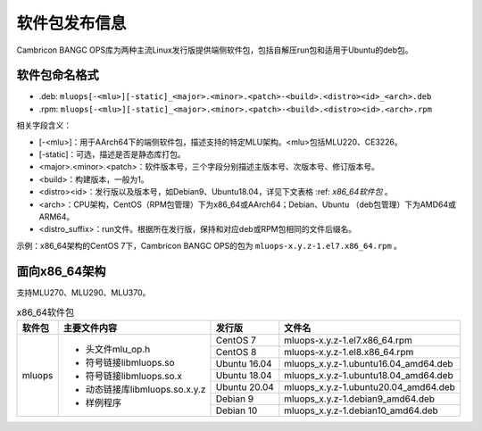 .. _软件包发布信息:

软件包发布信息
===================================
Cambricon BANGC OPS库为两种主流Linux发行版提供端侧软件包，包括自解压run包和适用于Ubuntu的deb包。

软件包命名格式
-----------------------------------

- .deb: ``mluops[-<mlu>][-static]_<major>.<minor>.<patch>-<build>.<distro><id>_<arch>.deb``

- .rpm: ``mluops[-<mlu>][-static]_<major>.<minor>.<patch>-<build>.<distro><id>.<arch>.rpm``


相关字段含义：

- [-<mlu>]：用于AArch64下的端侧软件包，描述支持的特定MLU架构。<mlu>包括MLU220、CE3226。

- [-static]：可选，描述是否是静态库打包。

- <major>.<minor>.<patch>：软件版本号，三个字段分别描述主版本号、次版本号、修订版本号。

- <build>：构建版本，一般为1。

- <distro><id>：发行版以及版本号，如Debian9、Ubuntu18.04，详见下文表格 :ref: `x86_64软件包` 。

- <arch>：CPU架构，CentOS（RPM包管理）下为x86_64或AArch64；Debian、Ubuntu （deb包管理）下为AMD64或ARM64。

- <distro_suffix>：run文件。根据所在发行版，保持和对应deb或RPM包相同的文件后缀名。


示例：x86_64架构的CentOS 7下，Cambricon BANGC OPS的包为 ``mluops-x.y.z-1.el7.x86_64.rpm`` 。


面向x86_64架构
-------------------------------

支持MLU270、MLU290、MLU370。


.. _x86_64软件包:

.. tabularcolumns:: |m{0.15\textwidth}|m{0.3\textwidth}|m{0.15\textwidth}|m{0.3\textwidth}|

.. table:: x86_64软件包

   +-----------------+-------------------------------+--------------+---------------------------------------+
   | 软件包          | 主要文件内容                  | 发行版       | 文件名                                |
   +=================+===============================+==============+=======================================+
   | mluops          | - 头文件mlu_op.h              | CentOS 7     | mluops-x.y.z-1.el7.x86_64.rpm         |
   |                 |                               +--------------+---------------------------------------+
   |                 | - 符号链接libmluops.so        | CentOS 8     | mluops-x.y.z-1.el8.x86_64.rpm         |
   |                 |                               +--------------+---------------------------------------+
   |                 | - 符号链接libmluops.so.x      | Ubuntu 16.04 | mluops_x.y.z-1.ubuntu16.04_amd64.deb  |
   |                 |                               +--------------+---------------------------------------+
   |                 | - 动态链接库libmluops.so.x.y.z| Ubuntu 18.04 | mluops_x.y.z-1.ubuntu18.04_amd64.deb  |
   |                 |                               +--------------+---------------------------------------+
   |                 | - 样例程序                    | Ubuntu 20.04 |  mluops_x.y.z-1.ubuntu20.04_amd64.deb |
   |                 |                               +--------------+---------------------------------------+
   |                 |                               | Debian 9     | mluops_x.y.z-1.debian9_amd64.deb      |
   |                 |                               +--------------+---------------------------------------+
   |                 |                               | Debian 10    | mluops_x.y.z-1.debian10_amd64.deb     |
   +-----------------+-------------------------------+--------------+---------------------------------------+

